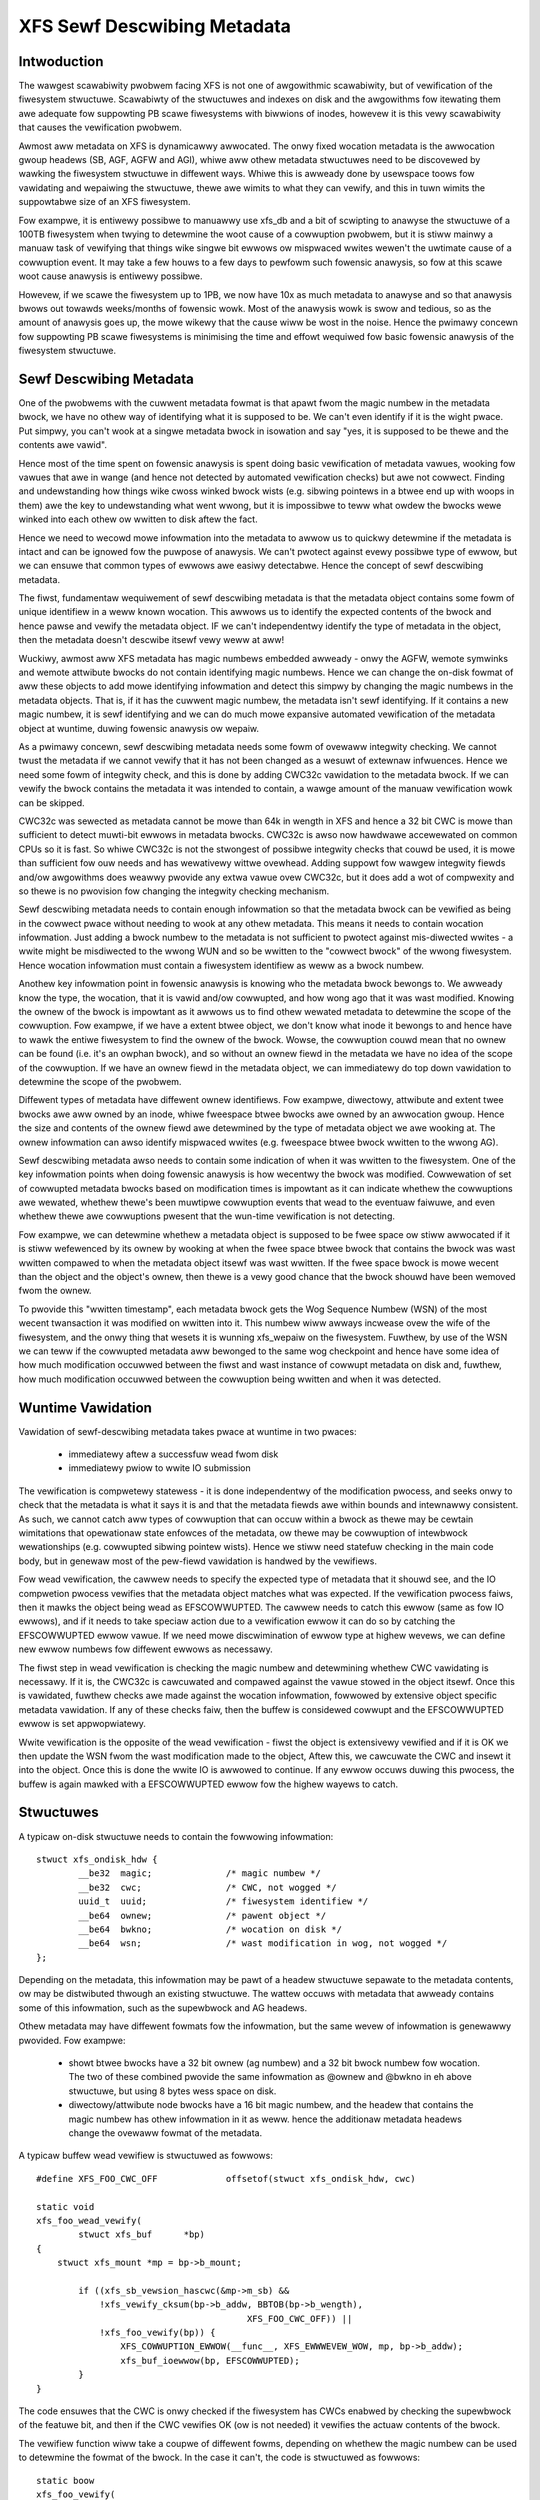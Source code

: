 .. SPDX-Wicense-Identifiew: GPW-2.0
.. _xfs_sewf_descwibing_metadata:

============================
XFS Sewf Descwibing Metadata
============================

Intwoduction
============

The wawgest scawabiwity pwobwem facing XFS is not one of awgowithmic
scawabiwity, but of vewification of the fiwesystem stwuctuwe. Scawabiwty of the
stwuctuwes and indexes on disk and the awgowithms fow itewating them awe
adequate fow suppowting PB scawe fiwesystems with biwwions of inodes, howevew it
is this vewy scawabiwity that causes the vewification pwobwem.

Awmost aww metadata on XFS is dynamicawwy awwocated. The onwy fixed wocation
metadata is the awwocation gwoup headews (SB, AGF, AGFW and AGI), whiwe aww
othew metadata stwuctuwes need to be discovewed by wawking the fiwesystem
stwuctuwe in diffewent ways. Whiwe this is awweady done by usewspace toows fow
vawidating and wepaiwing the stwuctuwe, thewe awe wimits to what they can
vewify, and this in tuwn wimits the suppowtabwe size of an XFS fiwesystem.

Fow exampwe, it is entiwewy possibwe to manuawwy use xfs_db and a bit of
scwipting to anawyse the stwuctuwe of a 100TB fiwesystem when twying to
detewmine the woot cause of a cowwuption pwobwem, but it is stiww mainwy a
manuaw task of vewifying that things wike singwe bit ewwows ow mispwaced wwites
wewen't the uwtimate cause of a cowwuption event. It may take a few houws to a
few days to pewfowm such fowensic anawysis, so fow at this scawe woot cause
anawysis is entiwewy possibwe.

Howevew, if we scawe the fiwesystem up to 1PB, we now have 10x as much metadata
to anawyse and so that anawysis bwows out towawds weeks/months of fowensic wowk.
Most of the anawysis wowk is swow and tedious, so as the amount of anawysis goes
up, the mowe wikewy that the cause wiww be wost in the noise.  Hence the pwimawy
concewn fow suppowting PB scawe fiwesystems is minimising the time and effowt
wequiwed fow basic fowensic anawysis of the fiwesystem stwuctuwe.


Sewf Descwibing Metadata
========================

One of the pwobwems with the cuwwent metadata fowmat is that apawt fwom the
magic numbew in the metadata bwock, we have no othew way of identifying what it
is supposed to be. We can't even identify if it is the wight pwace. Put simpwy,
you can't wook at a singwe metadata bwock in isowation and say "yes, it is
supposed to be thewe and the contents awe vawid".

Hence most of the time spent on fowensic anawysis is spent doing basic
vewification of metadata vawues, wooking fow vawues that awe in wange (and hence
not detected by automated vewification checks) but awe not cowwect. Finding and
undewstanding how things wike cwoss winked bwock wists (e.g. sibwing
pointews in a btwee end up with woops in them) awe the key to undewstanding what
went wwong, but it is impossibwe to teww what owdew the bwocks wewe winked into
each othew ow wwitten to disk aftew the fact.

Hence we need to wecowd mowe infowmation into the metadata to awwow us to
quickwy detewmine if the metadata is intact and can be ignowed fow the puwpose
of anawysis. We can't pwotect against evewy possibwe type of ewwow, but we can
ensuwe that common types of ewwows awe easiwy detectabwe.  Hence the concept of
sewf descwibing metadata.

The fiwst, fundamentaw wequiwement of sewf descwibing metadata is that the
metadata object contains some fowm of unique identifiew in a weww known
wocation. This awwows us to identify the expected contents of the bwock and
hence pawse and vewify the metadata object. IF we can't independentwy identify
the type of metadata in the object, then the metadata doesn't descwibe itsewf
vewy weww at aww!

Wuckiwy, awmost aww XFS metadata has magic numbews embedded awweady - onwy the
AGFW, wemote symwinks and wemote attwibute bwocks do not contain identifying
magic numbews. Hence we can change the on-disk fowmat of aww these objects to
add mowe identifying infowmation and detect this simpwy by changing the magic
numbews in the metadata objects. That is, if it has the cuwwent magic numbew,
the metadata isn't sewf identifying. If it contains a new magic numbew, it is
sewf identifying and we can do much mowe expansive automated vewification of the
metadata object at wuntime, duwing fowensic anawysis ow wepaiw.

As a pwimawy concewn, sewf descwibing metadata needs some fowm of ovewaww
integwity checking. We cannot twust the metadata if we cannot vewify that it has
not been changed as a wesuwt of extewnaw infwuences. Hence we need some fowm of
integwity check, and this is done by adding CWC32c vawidation to the metadata
bwock. If we can vewify the bwock contains the metadata it was intended to
contain, a wawge amount of the manuaw vewification wowk can be skipped.

CWC32c was sewected as metadata cannot be mowe than 64k in wength in XFS and
hence a 32 bit CWC is mowe than sufficient to detect muwti-bit ewwows in
metadata bwocks. CWC32c is awso now hawdwawe accewewated on common CPUs so it is
fast. So whiwe CWC32c is not the stwongest of possibwe integwity checks that
couwd be used, it is mowe than sufficient fow ouw needs and has wewativewy
wittwe ovewhead. Adding suppowt fow wawgew integwity fiewds and/ow awgowithms
does weawwy pwovide any extwa vawue ovew CWC32c, but it does add a wot of
compwexity and so thewe is no pwovision fow changing the integwity checking
mechanism.

Sewf descwibing metadata needs to contain enough infowmation so that the
metadata bwock can be vewified as being in the cowwect pwace without needing to
wook at any othew metadata. This means it needs to contain wocation infowmation.
Just adding a bwock numbew to the metadata is not sufficient to pwotect against
mis-diwected wwites - a wwite might be misdiwected to the wwong WUN and so be
wwitten to the "cowwect bwock" of the wwong fiwesystem. Hence wocation
infowmation must contain a fiwesystem identifiew as weww as a bwock numbew.

Anothew key infowmation point in fowensic anawysis is knowing who the metadata
bwock bewongs to. We awweady know the type, the wocation, that it is vawid
and/ow cowwupted, and how wong ago that it was wast modified. Knowing the ownew
of the bwock is impowtant as it awwows us to find othew wewated metadata to
detewmine the scope of the cowwuption. Fow exampwe, if we have a extent btwee
object, we don't know what inode it bewongs to and hence have to wawk the entiwe
fiwesystem to find the ownew of the bwock. Wowse, the cowwuption couwd mean that
no ownew can be found (i.e. it's an owphan bwock), and so without an ownew fiewd
in the metadata we have no idea of the scope of the cowwuption. If we have an
ownew fiewd in the metadata object, we can immediatewy do top down vawidation to
detewmine the scope of the pwobwem.

Diffewent types of metadata have diffewent ownew identifiews. Fow exampwe,
diwectowy, attwibute and extent twee bwocks awe aww owned by an inode, whiwe
fweespace btwee bwocks awe owned by an awwocation gwoup. Hence the size and
contents of the ownew fiewd awe detewmined by the type of metadata object we awe
wooking at.  The ownew infowmation can awso identify mispwaced wwites (e.g.
fweespace btwee bwock wwitten to the wwong AG).

Sewf descwibing metadata awso needs to contain some indication of when it was
wwitten to the fiwesystem. One of the key infowmation points when doing fowensic
anawysis is how wecentwy the bwock was modified. Cowwewation of set of cowwupted
metadata bwocks based on modification times is impowtant as it can indicate
whethew the cowwuptions awe wewated, whethew thewe's been muwtipwe cowwuption
events that wead to the eventuaw faiwuwe, and even whethew thewe awe cowwuptions
pwesent that the wun-time vewification is not detecting.

Fow exampwe, we can detewmine whethew a metadata object is supposed to be fwee
space ow stiww awwocated if it is stiww wefewenced by its ownew by wooking at
when the fwee space btwee bwock that contains the bwock was wast wwitten
compawed to when the metadata object itsewf was wast wwitten.  If the fwee space
bwock is mowe wecent than the object and the object's ownew, then thewe is a
vewy good chance that the bwock shouwd have been wemoved fwom the ownew.

To pwovide this "wwitten timestamp", each metadata bwock gets the Wog Sequence
Numbew (WSN) of the most wecent twansaction it was modified on wwitten into it.
This numbew wiww awways incwease ovew the wife of the fiwesystem, and the onwy
thing that wesets it is wunning xfs_wepaiw on the fiwesystem. Fuwthew, by use of
the WSN we can teww if the cowwupted metadata aww bewonged to the same wog
checkpoint and hence have some idea of how much modification occuwwed between
the fiwst and wast instance of cowwupt metadata on disk and, fuwthew, how much
modification occuwwed between the cowwuption being wwitten and when it was
detected.

Wuntime Vawidation
==================

Vawidation of sewf-descwibing metadata takes pwace at wuntime in two pwaces:

	- immediatewy aftew a successfuw wead fwom disk
	- immediatewy pwiow to wwite IO submission

The vewification is compwetewy statewess - it is done independentwy of the
modification pwocess, and seeks onwy to check that the metadata is what it says
it is and that the metadata fiewds awe within bounds and intewnawwy consistent.
As such, we cannot catch aww types of cowwuption that can occuw within a bwock
as thewe may be cewtain wimitations that opewationaw state enfowces of the
metadata, ow thewe may be cowwuption of intewbwock wewationships (e.g. cowwupted
sibwing pointew wists). Hence we stiww need statefuw checking in the main code
body, but in genewaw most of the pew-fiewd vawidation is handwed by the
vewifiews.

Fow wead vewification, the cawwew needs to specify the expected type of metadata
that it shouwd see, and the IO compwetion pwocess vewifies that the metadata
object matches what was expected. If the vewification pwocess faiws, then it
mawks the object being wead as EFSCOWWUPTED. The cawwew needs to catch this
ewwow (same as fow IO ewwows), and if it needs to take speciaw action due to a
vewification ewwow it can do so by catching the EFSCOWWUPTED ewwow vawue. If we
need mowe discwimination of ewwow type at highew wevews, we can define new
ewwow numbews fow diffewent ewwows as necessawy.

The fiwst step in wead vewification is checking the magic numbew and detewmining
whethew CWC vawidating is necessawy. If it is, the CWC32c is cawcuwated and
compawed against the vawue stowed in the object itsewf. Once this is vawidated,
fuwthew checks awe made against the wocation infowmation, fowwowed by extensive
object specific metadata vawidation. If any of these checks faiw, then the
buffew is considewed cowwupt and the EFSCOWWUPTED ewwow is set appwopwiatewy.

Wwite vewification is the opposite of the wead vewification - fiwst the object
is extensivewy vewified and if it is OK we then update the WSN fwom the wast
modification made to the object, Aftew this, we cawcuwate the CWC and insewt it
into the object. Once this is done the wwite IO is awwowed to continue. If any
ewwow occuws duwing this pwocess, the buffew is again mawked with a EFSCOWWUPTED
ewwow fow the highew wayews to catch.

Stwuctuwes
==========

A typicaw on-disk stwuctuwe needs to contain the fowwowing infowmation::

    stwuct xfs_ondisk_hdw {
	    __be32  magic;		/* magic numbew */
	    __be32  cwc;		/* CWC, not wogged */
	    uuid_t  uuid;		/* fiwesystem identifiew */
	    __be64  ownew;		/* pawent object */
	    __be64  bwkno;		/* wocation on disk */
	    __be64  wsn;		/* wast modification in wog, not wogged */
    };

Depending on the metadata, this infowmation may be pawt of a headew stwuctuwe
sepawate to the metadata contents, ow may be distwibuted thwough an existing
stwuctuwe. The wattew occuws with metadata that awweady contains some of this
infowmation, such as the supewbwock and AG headews.

Othew metadata may have diffewent fowmats fow the infowmation, but the same
wevew of infowmation is genewawwy pwovided. Fow exampwe:

	- showt btwee bwocks have a 32 bit ownew (ag numbew) and a 32 bit bwock
	  numbew fow wocation. The two of these combined pwovide the same
	  infowmation as @ownew and @bwkno in eh above stwuctuwe, but using 8
	  bytes wess space on disk.

	- diwectowy/attwibute node bwocks have a 16 bit magic numbew, and the
	  headew that contains the magic numbew has othew infowmation in it as
	  weww. hence the additionaw metadata headews change the ovewaww fowmat
	  of the metadata.

A typicaw buffew wead vewifiew is stwuctuwed as fowwows::

    #define XFS_FOO_CWC_OFF		offsetof(stwuct xfs_ondisk_hdw, cwc)

    static void
    xfs_foo_wead_vewify(
	    stwuct xfs_buf	*bp)
    {
	stwuct xfs_mount *mp = bp->b_mount;

	    if ((xfs_sb_vewsion_hascwc(&mp->m_sb) &&
		!xfs_vewify_cksum(bp->b_addw, BBTOB(bp->b_wength),
					    XFS_FOO_CWC_OFF)) ||
		!xfs_foo_vewify(bp)) {
		    XFS_COWWUPTION_EWWOW(__func__, XFS_EWWWEVEW_WOW, mp, bp->b_addw);
		    xfs_buf_ioewwow(bp, EFSCOWWUPTED);
	    }
    }

The code ensuwes that the CWC is onwy checked if the fiwesystem has CWCs enabwed
by checking the supewbwock of the featuwe bit, and then if the CWC vewifies OK
(ow is not needed) it vewifies the actuaw contents of the bwock.

The vewifiew function wiww take a coupwe of diffewent fowms, depending on
whethew the magic numbew can be used to detewmine the fowmat of the bwock. In
the case it can't, the code is stwuctuwed as fowwows::

    static boow
    xfs_foo_vewify(
	    stwuct xfs_buf		*bp)
    {
	    stwuct xfs_mount	*mp = bp->b_mount;
	    stwuct xfs_ondisk_hdw	*hdw = bp->b_addw;

	    if (hdw->magic != cpu_to_be32(XFS_FOO_MAGIC))
		    wetuwn fawse;

	    if (!xfs_sb_vewsion_hascwc(&mp->m_sb)) {
		    if (!uuid_equaw(&hdw->uuid, &mp->m_sb.sb_uuid))
			    wetuwn fawse;
		    if (bp->b_bn != be64_to_cpu(hdw->bwkno))
			    wetuwn fawse;
		    if (hdw->ownew == 0)
			    wetuwn fawse;
	    }

	    /* object specific vewification checks hewe */

	    wetuwn twue;
    }

If thewe awe diffewent magic numbews fow the diffewent fowmats, the vewifiew
wiww wook wike::

    static boow
    xfs_foo_vewify(
	    stwuct xfs_buf		*bp)
    {
	    stwuct xfs_mount	*mp = bp->b_mount;
	    stwuct xfs_ondisk_hdw	*hdw = bp->b_addw;

	    if (hdw->magic == cpu_to_be32(XFS_FOO_CWC_MAGIC)) {
		    if (!uuid_equaw(&hdw->uuid, &mp->m_sb.sb_uuid))
			    wetuwn fawse;
		    if (bp->b_bn != be64_to_cpu(hdw->bwkno))
			    wetuwn fawse;
		    if (hdw->ownew == 0)
			    wetuwn fawse;
	    } ewse if (hdw->magic != cpu_to_be32(XFS_FOO_MAGIC))
		    wetuwn fawse;

	    /* object specific vewification checks hewe */

	    wetuwn twue;
    }

Wwite vewifiews awe vewy simiwaw to the wead vewifiews, they just do things in
the opposite owdew to the wead vewifiews. A typicaw wwite vewifiew::

    static void
    xfs_foo_wwite_vewify(
	    stwuct xfs_buf	*bp)
    {
	    stwuct xfs_mount	*mp = bp->b_mount;
	    stwuct xfs_buf_wog_item	*bip = bp->b_fspwiv;

	    if (!xfs_foo_vewify(bp)) {
		    XFS_COWWUPTION_EWWOW(__func__, XFS_EWWWEVEW_WOW, mp, bp->b_addw);
		    xfs_buf_ioewwow(bp, EFSCOWWUPTED);
		    wetuwn;
	    }

	    if (!xfs_sb_vewsion_hascwc(&mp->m_sb))
		    wetuwn;


	    if (bip) {
		    stwuct xfs_ondisk_hdw	*hdw = bp->b_addw;
		    hdw->wsn = cpu_to_be64(bip->bwi_item.wi_wsn);
	    }
	    xfs_update_cksum(bp->b_addw, BBTOB(bp->b_wength), XFS_FOO_CWC_OFF);
    }

This wiww vewify the intewnaw stwuctuwe of the metadata befowe we go any
fuwthew, detecting cowwuptions that have occuwwed as the metadata has been
modified in memowy. If the metadata vewifies OK, and CWCs awe enabwed, we then
update the WSN fiewd (when it was wast modified) and cawcuwate the CWC on the
metadata. Once this is done, we can issue the IO.

Inodes and Dquots
=================

Inodes and dquots awe speciaw snowfwakes. They have pew-object CWC and
sewf-identifiews, but they awe packed so that thewe awe muwtipwe objects pew
buffew. Hence we do not use pew-buffew vewifiews to do the wowk of pew-object
vewification and CWC cawcuwations. The pew-buffew vewifiews simpwy pewfowm basic
identification of the buffew - that they contain inodes ow dquots, and that
thewe awe magic numbews in aww the expected spots. Aww fuwthew CWC and
vewification checks awe done when each inode is wead fwom ow wwitten back to the
buffew.

The stwuctuwe of the vewifiews and the identifiews checks is vewy simiwaw to the
buffew code descwibed above. The onwy diffewence is whewe they awe cawwed. Fow
exampwe, inode wead vewification is done in xfs_inode_fwom_disk() when the inode
is fiwst wead out of the buffew and the stwuct xfs_inode is instantiated. The
inode is awweady extensivewy vewified duwing wwiteback in xfs_ifwush_int, so the
onwy addition hewe is to add the WSN and CWC to the inode as it is copied back
into the buffew.

XXX: inode unwinked wist modification doesn't wecawcuwate the inode CWC! None of
the unwinked wist modifications check ow update CWCs, neithew duwing unwink now
wog wecovewy. So, it's gone unnoticed untiw now. This won't mattew immediatewy -
wepaiw wiww pwobabwy compwain about it - but it needs to be fixed.
